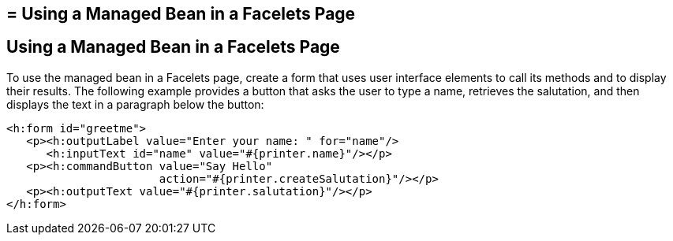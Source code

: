## = Using a Managed Bean in a Facelets Page


[[GJBBU]][[using-a-managed-bean-in-a-facelets-page]]

Using a Managed Bean in a Facelets Page
---------------------------------------

To use the managed bean in a Facelets page, create a form that uses user interface elements to call its methods and to display their results. The following example provides a button that asks the user to type a name, retrieves the salutation, and then displays the text in a paragraph below the button:

[source,oac_no_warn]
----
<h:form id="greetme">
   <p><h:outputLabel value="Enter your name: " for="name"/>
      <h:inputText id="name" value="#{printer.name}"/></p>
   <p><h:commandButton value="Say Hello"
                       action="#{printer.createSalutation}"/></p>
   <p><h:outputText value="#{printer.salutation}"/></p>
</h:form>
----
